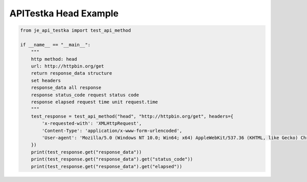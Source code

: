 ==================
APITestka Head Example
==================

.. code-block:: python

    from je_api_testka import test_api_method

    if __name__ == "__main__":
        """
        http method: head
        url: http://httpbin.org/get
        return response_data structure
        set headers
        response_data all response
        response status_code request status code
        response elapsed request time unit request.time
        """
        test_response = test_api_method("head", "http://httpbin.org/get", headers={
            'x-requested-with': 'XMLHttpRequest',
            'Content-Type': 'application/x-www-form-urlencoded',
            'User-agent': 'Mozilla/5.0 (Windows NT 10.0; Win64; x64) AppleWebKit/537.36 (KHTML, like Gecko) Chrome/81.0.4044.129 Safari/537.36',
        })
        print(test_response.get("response_data"))
        print(test_response.get("response_data").get("status_code"))
        print(test_response.get("response_data").get("elapsed"))

